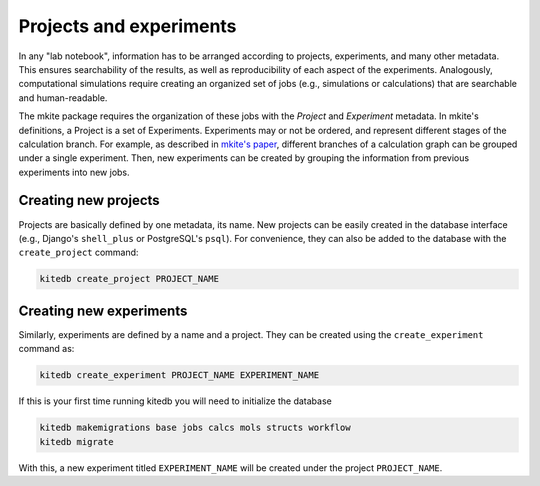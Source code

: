 ========================
Projects and experiments
========================

In any "lab notebook", information has to be arranged according to projects, experiments, and many other metadata.
This ensures searchability of the results, as well as reproducibility of each aspect of the experiments.
Analogously, computational simulations require creating an organized set of jobs (e.g., simulations or calculations) that are searchable and human-readable.

The mkite package requires the organization of these jobs with the *Project* and *Experiment* metadata.
In mkite's definitions, a Project is a set of Experiments. 
Experiments may or not be ordered, and represent different stages of the calculation branch.
For example, as described in `mkite's paper <https://arxiv.org/abs/2301.08841>`_, different branches of a calculation graph can be grouped under a single experiment.
Then, new experiments can be created by grouping the information from previous experiments into new jobs.

Creating new projects
---------------------

Projects are basically defined by one metadata, its name.
New projects can be easily created in the database interface (e.g., Django's ``shell_plus`` or PostgreSQL's ``psql``).
For convenience, they can also be added to the database with the ``create_project`` command:

.. code-block:: bash

   kitedb create_project PROJECT_NAME

Creating new experiments
------------------------

Similarly, experiments are defined by a name and a project.
They can be created using the ``create_experiment`` command as:

.. code-block:: bash

   kitedb create_experiment PROJECT_NAME EXPERIMENT_NAME

If this is your first time running kitedb you will need to initialize the database

.. code-block:: bash

   kitedb makemigrations base jobs calcs mols structs workflow
   kitedb migrate


With this, a new experiment titled ``EXPERIMENT_NAME`` will be created under the project ``PROJECT_NAME``.
